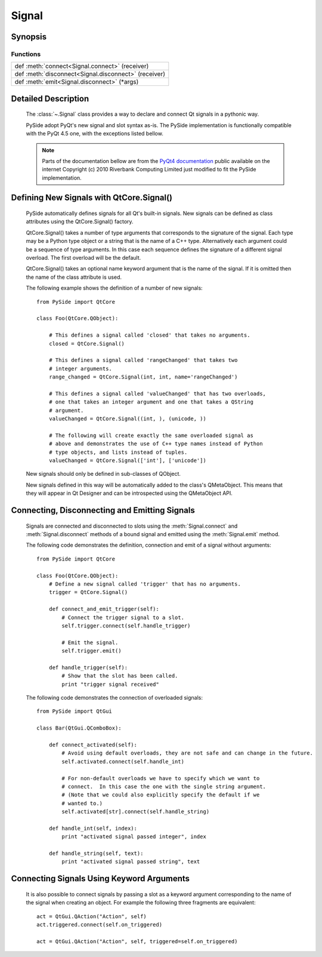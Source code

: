 .. module:: PySide.QtCore
.. _Signal:

Signal
******

Synopsis
--------

Functions
^^^^^^^^^

+---------------------------------------------------------------------------------------------+
|def :meth:`connect<Signal.connect>` (receiver)                                               |
+---------------------------------------------------------------------------------------------+
|def :meth:`disconnect<Signal.disconnect>` (receiver)                                         |
+---------------------------------------------------------------------------------------------+
|def :meth:`emit<Signal.disconnect>` (\*args)                                                 |
+---------------------------------------------------------------------------------------------+

Detailed Description
--------------------

    The :class:`~.Signal` class provides a way to declare and connect Qt signals in a pythonic way.

    PySide adopt PyQt's new signal and slot syntax as-is. The PySide implementation is functionally compatible with the PyQt 4.5 one, with the exceptions listed bellow.

    .. note:: Parts of the documentation bellow are from the `PyQt4 documentation <http://www.riverbankcomputing.co.uk/static/Docs/PyQt4/pyqt4ref.html#new-style-signal-and-slot-support>`_ public available on the internet Copyright (c) 2010 Riverbank Computing Limited just modified to fit the PySide implementation.


Defining New Signals with QtCore.Signal()
-----------------------------------------

    PySide automatically defines signals for all Qt's built-in signals. New signals can be defined as class attributes using the QtCore.Signal() factory.

    QtCore.Signal() takes a number of type arguments that corresponds to the signature of the signal. Each type may be a Python type object or a string that is the name of a C++ type. Alternatively each argument could be a sequence of type arguments. In this case each sequence defines the signature of a different signal overload. The first overload will be the default.

    QtCore.Signal() takes an optional name keyword argument that is the name of the signal. If it is omitted then the name of the class attribute is used.

    The following example shows the definition of a number of new signals:

    ::

        from PySide import QtCore

        class Foo(QtCore.QObject):

            # This defines a signal called 'closed' that takes no arguments.
            closed = QtCore.Signal()

            # This defines a signal called 'rangeChanged' that takes two
            # integer arguments.
            range_changed = QtCore.Signal(int, int, name='rangeChanged')

            # This defines a signal called 'valueChanged' that has two overloads,
            # one that takes an integer argument and one that takes a QString
            # argument.
            valueChanged = QtCore.Signal((int, ), (unicode, ))

            # The following will create exactly the same overloaded signal as
            # above and demonstrates the use of C++ type names instead of Python
            # type objects, and lists instead of tuples.
            valueChanged = QtCore.Signal(['int'], ['unicode'])

    New signals should only be defined in sub-classes of QObject.

    New signals defined in this way will be automatically added to the class's QMetaObject. This means that they will appear in Qt Designer and can be introspected using the QMetaObject API.

Connecting, Disconnecting and Emitting Signals
----------------------------------------------

    Signals are connected and disconnected to slots using the :meth:`Signal.connect` and :meth:`Signal.disconnect` methods of a bound signal and emitted using the :meth:`Signal.emit` method.

    The following code demonstrates the definition, connection and emit of a signal without arguments:

    ::

        from PySide import QtCore

        class Foo(QtCore.QObject):
            # Define a new signal called 'trigger' that has no arguments.
            trigger = QtCore.Signal()

            def connect_and_emit_trigger(self):
                # Connect the trigger signal to a slot.
                self.trigger.connect(self.handle_trigger)

                # Emit the signal.
                self.trigger.emit()

            def handle_trigger(self):
                # Show that the slot has been called.
                print "trigger signal received"

    The following code demonstrates the connection of overloaded signals:

    ::

        from PySide import QtGui

        class Bar(QtGui.QComboBox):

            def connect_activated(self):
                # Avoid using default overloads, they are not safe and can change in the future.
                self.activated.connect(self.handle_int)

                # For non-default overloads we have to specify which we want to
                # connect.  In this case the one with the single string argument.
                # (Note that we could also explicitly specify the default if we
                # wanted to.)
                self.activated[str].connect(self.handle_string)

            def handle_int(self, index):
                print "activated signal passed integer", index

            def handle_string(self, text):
                print "activated signal passed string", text

Connecting Signals Using Keyword Arguments
------------------------------------------

    It is also possible to connect signals by passing a slot as a keyword argument corresponding to the name of the signal when creating an object. For example the following three fragments are equivalent:

    ::

        act = QtGui.QAction("Action", self)
        act.triggered.connect(self.on_triggered)

        act = QtGui.QAction("Action", self, triggered=self.on_triggered)


.. method:: Signal.connect(receiver[, type=Qt.AutoConnection])

    Create a connection between this signal and a `receiver`, the `receiver` can be a Python callable, a :class:`Slot` or a :class:`Signal`.

.. method:: Signal.disconnect(receiver)

    Disconnect this signal from a `receiver`, the `receiver` can be a Python callable, a :class:`Slot` or a :class:`Signal`.

.. method:: Signal.emit(*args)

    `args` is the optional sequence of arguments to pass to any connected slots.

